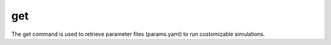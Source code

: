 
===
get
===

The get command is used to retrieve parameter files (params.yaml) to run customizable simulations.
